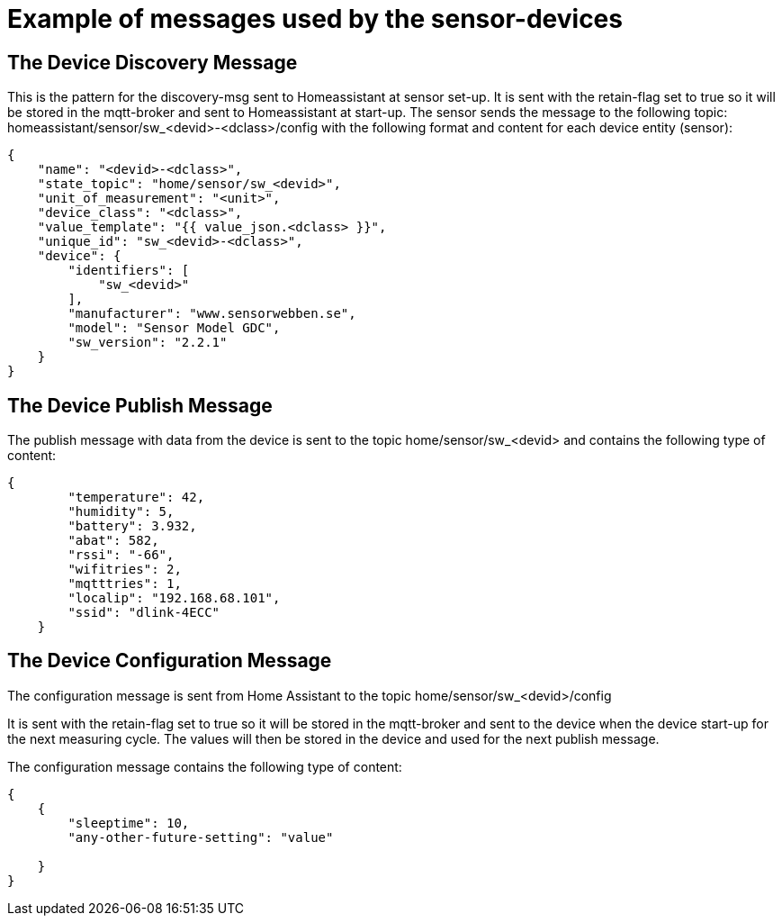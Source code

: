 
# Example of messages used by the sensor-devices




## The Device Discovery Message

This is the pattern for the discovery-msg sent to Homeassistant at sensor set-up. It is sent with the retain-flag set to true so it will be stored in the mqtt-broker and sent to Homeassistant at start-up.
The sensor sends the message to the following topic:
homeassistant/sensor/sw_<devid>-<dclass>/config
with the following format and content for each device entity (sensor):

[source,json]
----
{
    "name": "<devid>-<dclass>",
    "state_topic": "home/sensor/sw_<devid>",
    "unit_of_measurement": "<unit>",
    "device_class": "<dclass>",
    "value_template": "{{ value_json.<dclass> }}",
    "unique_id": "sw_<devid>-<dclass>",
    "device": {
        "identifiers": [
            "sw_<devid>"
        ],
        "manufacturer": "www.sensorwebben.se",
        "model": "Sensor Model GDC",
        "sw_version": "2.2.1"
    }
}
----

## The Device Publish Message
The publish message with data from the device is sent to the topic home/sensor/sw_<devid> and contains the following type of content:

[source,json]
----
{
        "temperature": 42,
        "humidity": 5,
        "battery": 3.932,
        "abat": 582,
        "rssi": "-66",
        "wifitries": 2,
        "mqtttries": 1,
        "localip": "192.168.68.101",
        "ssid": "dlink-4ECC"
    }
----

## The Device Configuration Message
The configuration message is sent from Home Assistant to the topic home/sensor/sw_<devid>/config 

It is sent with the retain-flag set to true so it will be stored in the mqtt-broker and sent to the device when the device start-up for the next measuring cycle.
The values will then be stored in the device and used for the next publish message.

The configuration message contains the following type of content:
[source,json]
----
{
    {
        "sleeptime": 10,
        "any-other-future-setting": "value"
        
    }
}